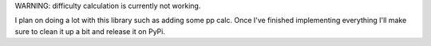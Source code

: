 WARNING: difficulty calculation is currently not working.

I plan on doing a lot with this library such as adding some pp calc. Once I've finished implementing everything I'll make sure to clean it up a bit and release it on PyPi.